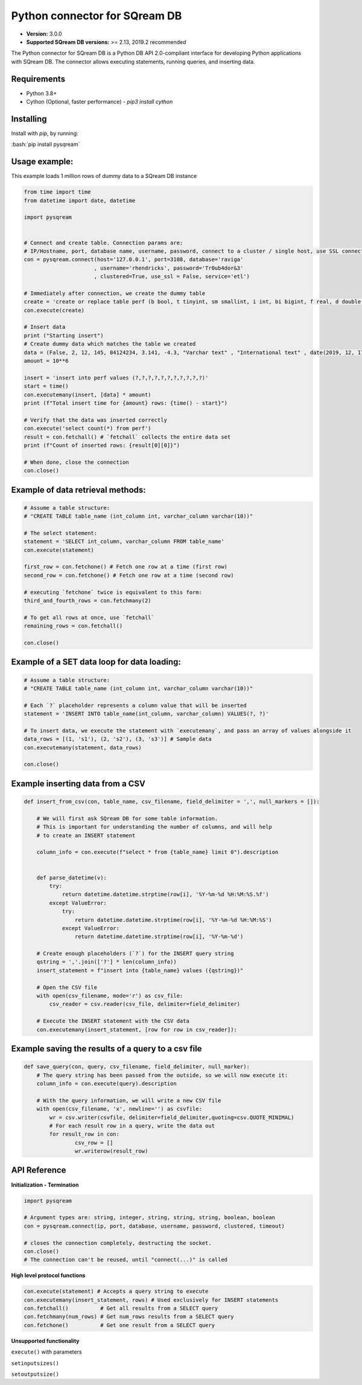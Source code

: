 .. role:: bash(code)
   :language: bash
   
===== 
Python connector for SQream DB
===== 

* **Version:**  3.0.0

* **Supported SQream DB versions:** >= 2.13, 2019.2 recommended

The Python connector for SQream DB is a Python DB API 2.0-compliant interface for developing Python applications with SQream DB.
The connector allows executing statements, running queries, and inserting data.

Requirements
------------

* Python 3.8+

* Cython (Optional, faster performance) - `pip3 install cython`

Installing
----------

Install with `pip`, by running:

:bash:`pip install pysqream`

Usage example:
----------

This example loads 1 million rows of dummy data to a SQream DB instance


.. code-block:: python
              
    from time import time 
    from datetime import date, datetime
     
    import pysqream  


    # Connect and create table. Connection params are:
    # IP/Hostname, port, database name, username, password, connect to a cluster / single host, use SSL connection, and service queue
    con = pysqream.connect(host='127.0.0.1', port=3108, database='raviga'
                          , username='rhendricks', password='Tr0ub4dor&3'
                          , clustered=True, use_ssl = False, service='etl')
    
    # Immediately after connection, we create the dummy table
    create = 'create or replace table perf (b bool, t tinyint, sm smallint, i int, bi bigint, f real, d double, s varchar(10), ss nvarchar(10), dt date, dtt datetime)'
    con.execute(create) 
        
    # Insert data 
    print ("Starting insert")
    # Create dummy data which matches the table we created
    data = (False, 2, 12, 145, 84124234, 3.141, -4.3, "Varchar text" , "International text" , date(2019, 12, 17), datetime(1955, 11, 04, 01, 23, 00, 000))
    amount = 10**6

    insert = 'insert into perf values (?,?,?,?,?,?,?,?,?,?,?)'
    start = time()
    con.executemany(insert, [data] * amount) 
    print (f"Total insert time for {amount} rows: {time() - start}") 

    # Verify that the data was inserted correctly
    con.execute('select count(*) from perf')
    result = con.fetchall() # `fetchall` collects the entire data set
    print (f"Count of inserted rows: {result[0][0]}")

    # When done, close the connection
    con.close()
    

Example of data retrieval methods:
----------

.. code-block:: python

    # Assume a table structure:
    # "CREATE TABLE table_name (int_column int, varchar_column varchar(10))"

    # The select statement:
    statement = 'SELECT int_column, varchar_column FROM table_name'
    con.execute(statement)

    first_row = con.fetchone() # Fetch one row at a time (first row)
    second_row = con.fetchone() # Fetch one row at a time (second row)
    
    # executing `fetchone` twice is equivalent to this form:
    third_and_fourth_rows = con.fetchmany(2)
    
    # To get all rows at once, use `fetchall`
    remaining_rows = con.fetchall() 

    con.close()


Example of a SET data loop for data loading:
----------
.. code-block:: python

    # Assume a table structure:
    # "CREATE TABLE table_name (int_column int, varchar_column varchar(10))"
    
    # Each `?` placeholder represents a column value that will be inserted
    statement = 'INSERT INTO table_name(int_column, varchar_column) VALUES(?, ?)'
    
    # To insert data, we execute the statement with `executemany`, and pass an array of values alongside it
    data_rows = [(1, 's1'), (2, 's2'), (3, 's3')] # Sample data
    con.executemany(statement, data_rows)
    
    con.close()
    

Example inserting data from a CSV
----------
.. code-block:: python

    def insert_from_csv(con, table_name, csv_filename, field_delimiter = ',', null_markers = []):
    
        # We will first ask SQream DB for some table information.
        # This is important for understanding the number of columns, and will help
        # to create an INSERT statement
   
        column_info = con.execute(f"select * from {table_name} limit 0").description

        
        def parse_datetime(v):
            try:
                return datetime.datetime.strptime(row[i], '%Y-%m-%d %H:%M:%S.%f')
            except ValueError:
                try: 
                    return datetime.datetime.strptime(row[i], '%Y-%m-%d %H:%M:%S')
                except ValueError:
                    return datetime.datetime.strptime(row[i], '%Y-%m-%d')
    
        # Create enough placeholders (`?`) for the INSERT query string
        qstring = ','.join(['?'] * len(column_info))
        insert_statement = f"insert into {table_name} values ({qstring})"
        
        # Open the CSV file
        with open(csv_filename, mode='r') as csv_file:
            csv_reader = csv.reader(csv_file, delimiter=field_delimiter)
        
        # Execute the INSERT statement with the CSV data
        con.executemany(insert_statement, [row for row in csv_reader]):
                    
        
Example saving the results of a query to a csv file
----------
.. code-block:: python

    def save_query(con, query, csv_filename, field_delimiter, null_marker):
        # The query string has been passed from the outside, so we will now execute it:
        column_info = con.execute(query).description
        
        # With the query information, we will write a new CSV file
        with open(csv_filename, 'x', newline='') as csvfile:
            wr = csv.writer(csvfile, delimiter=field_delimiter,quoting=csv.QUOTE_MINIMAL)
            # For each result row in a query, write the data out
            for result_row in con:
                    csv_row = []
                    wr.writerow(result_row)
       
API Reference
-------------

**Initialization - Termination**

.. code-block:: python
    
    import pysqream
    
    # Argument types are: string, integer, string, string, string, boolean, boolean
    con = pysqream.connect(ip, port, database, username, password, clustered, timeout) 
     
    # closes the connection completely, destructing the socket.
    con.close()
    # The connection can't be reused, until "connect(...)" is called
   

**High level protocol functions**

.. code-block:: python

    con.execute(statement) # Accepts a query string to execute
    con.executemany(insert_statement, rows) # Used exclusively for INSERT statements
    con.fetchall()          # Get all results from a SELECT query
    con.fetchmany(num_rows) # Get num_rows results from a SELECT query
    con.fetchone()          # Get one result from a SELECT query


**Unsupported functionality**

``execute()`` with parameters

``setinputsizes()``

``setoutputsize()``
